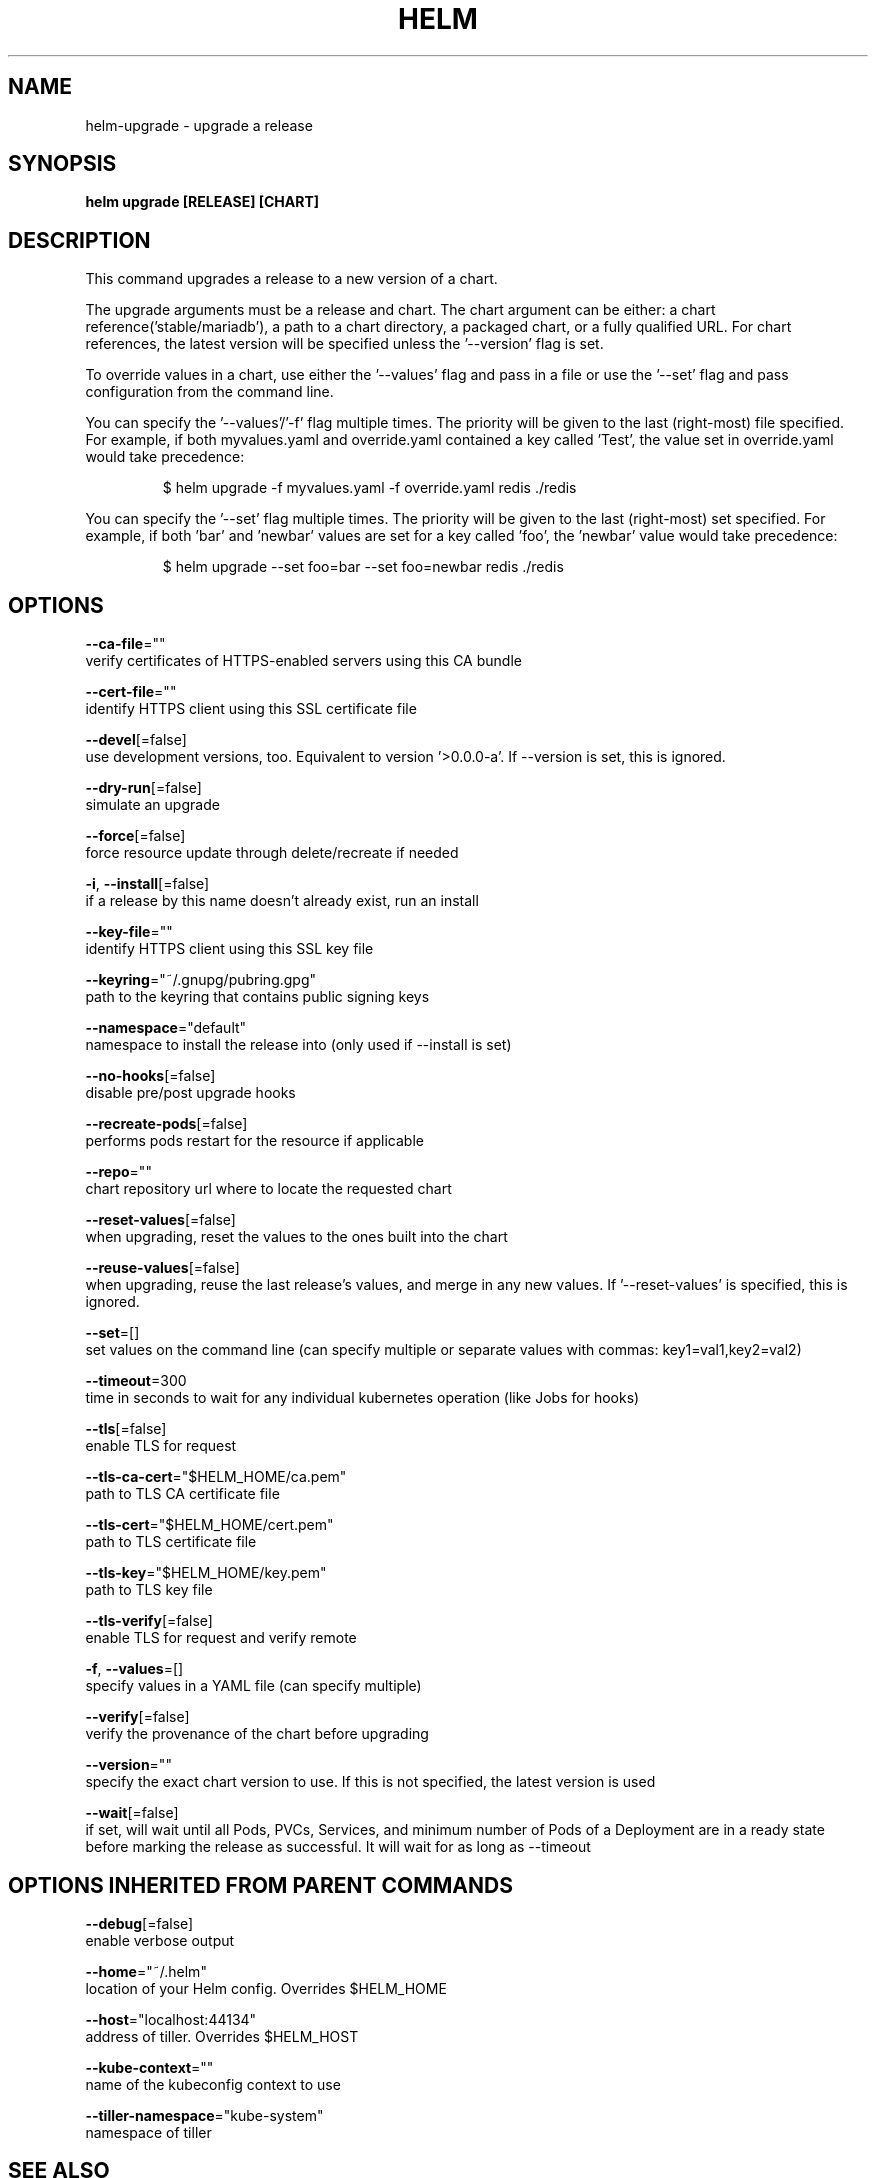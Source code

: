 .TH "HELM" "1" "May 2017" "Auto generated by spf13/cobra" "" 
.nh
.ad l


.SH NAME
.PP
helm\-upgrade \- upgrade a release


.SH SYNOPSIS
.PP
\fBhelm upgrade [RELEASE] [CHART]\fP


.SH DESCRIPTION
.PP
This command upgrades a release to a new version of a chart.

.PP
The upgrade arguments must be a release and chart. The chart
argument can be either: a chart reference('stable/mariadb'), a path to a chart directory,
a packaged chart, or a fully qualified URL. For chart references, the latest
version will be specified unless the '\-\-version' flag is set.

.PP
To override values in a chart, use either the '\-\-values' flag and pass in a file
or use the '\-\-set' flag and pass configuration from the command line.

.PP
You can specify the '\-\-values'/'\-f' flag multiple times. The priority will be given to the
last (right\-most) file specified. For example, if both myvalues.yaml and override.yaml
contained a key called 'Test', the value set in override.yaml would take precedence:

.PP
.RS

.nf
$ helm upgrade \-f myvalues.yaml \-f override.yaml redis ./redis

.fi
.RE

.PP
You can specify the '\-\-set' flag multiple times. The priority will be given to the
last (right\-most) set specified. For example, if both 'bar' and 'newbar' values are
set for a key called 'foo', the 'newbar' value would take precedence:

.PP
.RS

.nf
$ helm upgrade \-\-set foo=bar \-\-set foo=newbar redis ./redis

.fi
.RE


.SH OPTIONS
.PP
\fB\-\-ca\-file\fP=""
    verify certificates of HTTPS\-enabled servers using this CA bundle

.PP
\fB\-\-cert\-file\fP=""
    identify HTTPS client using this SSL certificate file

.PP
\fB\-\-devel\fP[=false]
    use development versions, too. Equivalent to version '>0.0.0\-a'. If \-\-version is set, this is ignored.

.PP
\fB\-\-dry\-run\fP[=false]
    simulate an upgrade

.PP
\fB\-\-force\fP[=false]
    force resource update through delete/recreate if needed

.PP
\fB\-i\fP, \fB\-\-install\fP[=false]
    if a release by this name doesn't already exist, run an install

.PP
\fB\-\-key\-file\fP=""
    identify HTTPS client using this SSL key file

.PP
\fB\-\-keyring\fP="~/.gnupg/pubring.gpg"
    path to the keyring that contains public signing keys

.PP
\fB\-\-namespace\fP="default"
    namespace to install the release into (only used if \-\-install is set)

.PP
\fB\-\-no\-hooks\fP[=false]
    disable pre/post upgrade hooks

.PP
\fB\-\-recreate\-pods\fP[=false]
    performs pods restart for the resource if applicable

.PP
\fB\-\-repo\fP=""
    chart repository url where to locate the requested chart

.PP
\fB\-\-reset\-values\fP[=false]
    when upgrading, reset the values to the ones built into the chart

.PP
\fB\-\-reuse\-values\fP[=false]
    when upgrading, reuse the last release's values, and merge in any new values. If '\-\-reset\-values' is specified, this is ignored.

.PP
\fB\-\-set\fP=[]
    set values on the command line (can specify multiple or separate values with commas: key1=val1,key2=val2)

.PP
\fB\-\-timeout\fP=300
    time in seconds to wait for any individual kubernetes operation (like Jobs for hooks)

.PP
\fB\-\-tls\fP[=false]
    enable TLS for request

.PP
\fB\-\-tls\-ca\-cert\fP="$HELM\_HOME/ca.pem"
    path to TLS CA certificate file

.PP
\fB\-\-tls\-cert\fP="$HELM\_HOME/cert.pem"
    path to TLS certificate file

.PP
\fB\-\-tls\-key\fP="$HELM\_HOME/key.pem"
    path to TLS key file

.PP
\fB\-\-tls\-verify\fP[=false]
    enable TLS for request and verify remote

.PP
\fB\-f\fP, \fB\-\-values\fP=[]
    specify values in a YAML file (can specify multiple)

.PP
\fB\-\-verify\fP[=false]
    verify the provenance of the chart before upgrading

.PP
\fB\-\-version\fP=""
    specify the exact chart version to use. If this is not specified, the latest version is used

.PP
\fB\-\-wait\fP[=false]
    if set, will wait until all Pods, PVCs, Services, and minimum number of Pods of a Deployment are in a ready state before marking the release as successful. It will wait for as long as \-\-timeout


.SH OPTIONS INHERITED FROM PARENT COMMANDS
.PP
\fB\-\-debug\fP[=false]
    enable verbose output

.PP
\fB\-\-home\fP="~/.helm"
    location of your Helm config. Overrides $HELM\_HOME

.PP
\fB\-\-host\fP="localhost:44134"
    address of tiller. Overrides $HELM\_HOST

.PP
\fB\-\-kube\-context\fP=""
    name of the kubeconfig context to use

.PP
\fB\-\-tiller\-namespace\fP="kube\-system"
    namespace of tiller


.SH SEE ALSO
.PP
\fBhelm(1)\fP


.SH HISTORY
.PP
19\-May\-2017 Auto generated by spf13/cobra
